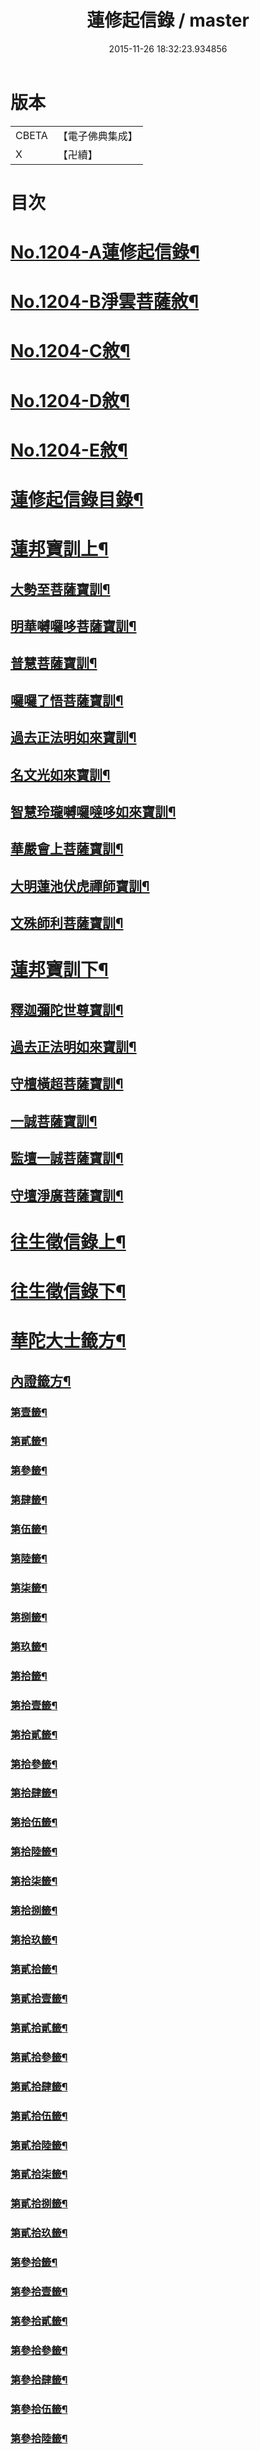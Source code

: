 #+TITLE: 蓮修起信錄 / master
#+DATE: 2015-11-26 18:32:23.934856
* 版本
 |     CBETA|【電子佛典集成】|
 |         X|【卍續】    |

* 目次
* [[file:KR6p0123_001.txt::001-0686b1][No.1204-A蓮修起信錄¶]]
* [[file:KR6p0123_001.txt::001-0686b13][No.1204-B淨雲菩薩敘¶]]
* [[file:KR6p0123_001.txt::0687a1][No.1204-C敘¶]]
* [[file:KR6p0123_001.txt::0687b17][No.1204-D敘¶]]
* [[file:KR6p0123_001.txt::0687c16][No.1204-E敘¶]]
* [[file:KR6p0123_001.txt::0688c18][蓮修起信錄目錄¶]]
* [[file:KR6p0123_001.txt::0689a15][蓮邦寶訓上¶]]
** [[file:KR6p0123_001.txt::0689a16][大勢至菩薩寶訓¶]]
** [[file:KR6p0123_001.txt::0689b11][明華嚩囉哆菩薩寶訓¶]]
** [[file:KR6p0123_001.txt::0689c9][普慧菩薩寶訓¶]]
** [[file:KR6p0123_001.txt::0690a4][囉囉了悟菩薩寶訓¶]]
** [[file:KR6p0123_001.txt::0690a24][過去正法明如來寶訓¶]]
** [[file:KR6p0123_001.txt::0690b17][名文光如來寶訓¶]]
** [[file:KR6p0123_001.txt::0690c9][智慧玲瓏嚩囉噠哆如來寶訓¶]]
** [[file:KR6p0123_001.txt::0692a13][華嚴會上菩薩寶訓¶]]
** [[file:KR6p0123_001.txt::0692b22][大明蓮池伏虎禪師寶訓¶]]
** [[file:KR6p0123_001.txt::0692c21][文殊師利菩薩寶訓¶]]
* [[file:KR6p0123_002.txt::002-0693b9][蓮邦寶訓下¶]]
** [[file:KR6p0123_002.txt::002-0693b10][釋迦彌陀世尊寶訓¶]]
** [[file:KR6p0123_002.txt::0694a11][過去正法明如來寶訓¶]]
** [[file:KR6p0123_002.txt::0694b18][守檀橫超菩薩寶訓¶]]
** [[file:KR6p0123_002.txt::0694c7][一誠菩薩寶訓¶]]
** [[file:KR6p0123_002.txt::0695b21][監壇一誠菩薩寶訓¶]]
** [[file:KR6p0123_002.txt::0695c5][守壇淨廣菩薩寶訓¶]]
* [[file:KR6p0123_003.txt::003-0696b4][往生徵信錄上¶]]
* [[file:KR6p0123_004.txt::004-0699a4][往生徵信錄下¶]]
* [[file:KR6p0123_005.txt::005-0701b11][華陀大士籤方¶]]
** [[file:KR6p0123_005.txt::005-0701b18][內證籤方¶]]
*** [[file:KR6p0123_005.txt::005-0701b19][第壹籤¶]]
*** [[file:KR6p0123_005.txt::0701c4][第貳籤¶]]
*** [[file:KR6p0123_005.txt::0701c8][第參籤¶]]
*** [[file:KR6p0123_005.txt::0701c12][第肆籤¶]]
*** [[file:KR6p0123_005.txt::0701c16][第伍籤¶]]
*** [[file:KR6p0123_005.txt::0701c20][第陸籤¶]]
*** [[file:KR6p0123_005.txt::0701c24][第柒籤¶]]
*** [[file:KR6p0123_005.txt::0702a4][第捌籤¶]]
*** [[file:KR6p0123_005.txt::0702a8][第玖籤¶]]
*** [[file:KR6p0123_005.txt::0702a11][第拾籤¶]]
*** [[file:KR6p0123_005.txt::0702a15][第拾壹籤¶]]
*** [[file:KR6p0123_005.txt::0702a19][第拾貳籤¶]]
*** [[file:KR6p0123_005.txt::0702a23][第拾參籤¶]]
*** [[file:KR6p0123_005.txt::0702b2][第拾肆籤¶]]
*** [[file:KR6p0123_005.txt::0702b5][第拾伍籤¶]]
*** [[file:KR6p0123_005.txt::0702b8][第拾陸籤¶]]
*** [[file:KR6p0123_005.txt::0702b12][第拾柒籤¶]]
*** [[file:KR6p0123_005.txt::0702b16][第拾捌籤¶]]
*** [[file:KR6p0123_005.txt::0702b20][第拾玖籤¶]]
*** [[file:KR6p0123_005.txt::0702b24][第貳拾籤¶]]
*** [[file:KR6p0123_005.txt::0702c3][第貳拾壹籤¶]]
*** [[file:KR6p0123_005.txt::0702c7][第貳拾貳籤¶]]
*** [[file:KR6p0123_005.txt::0702c10][第貳拾參籤¶]]
*** [[file:KR6p0123_005.txt::0702c13][第貳拾肆籤¶]]
*** [[file:KR6p0123_005.txt::0702c16][第貳拾伍籤¶]]
*** [[file:KR6p0123_005.txt::0702c20][第貳拾陸籤¶]]
*** [[file:KR6p0123_005.txt::0702c23][第貳拾柒籤¶]]
*** [[file:KR6p0123_005.txt::0703a2][第貳拾捌籤¶]]
*** [[file:KR6p0123_005.txt::0703a6][第貳拾玖籤¶]]
*** [[file:KR6p0123_005.txt::0703a9][第參拾籤¶]]
*** [[file:KR6p0123_005.txt::0703a13][第參拾壹籤¶]]
*** [[file:KR6p0123_005.txt::0703a16][第參拾貳籤¶]]
*** [[file:KR6p0123_005.txt::0703a20][第參拾參籤¶]]
*** [[file:KR6p0123_005.txt::0703a24][第參拾肆籤¶]]
*** [[file:KR6p0123_005.txt::0703b3][第參拾伍籤¶]]
*** [[file:KR6p0123_005.txt::0703b6][第參拾陸籤¶]]
*** [[file:KR6p0123_005.txt::0703b10][第參拾柒籤¶]]
*** [[file:KR6p0123_005.txt::0703b14][第參拾捌籤¶]]
*** [[file:KR6p0123_005.txt::0703b18][第參拾玖籤¶]]
*** [[file:KR6p0123_005.txt::0703b21][第肆拾籤¶]]
*** [[file:KR6p0123_005.txt::0703c2][第肆拾壹籤¶]]
*** [[file:KR6p0123_005.txt::0703c5][第肆拾貳籤¶]]
*** [[file:KR6p0123_005.txt::0703c9][第肆拾參籤¶]]
*** [[file:KR6p0123_005.txt::0703c12][第肆拾肆籤¶]]
*** [[file:KR6p0123_005.txt::0703c15][第肆拾伍籤¶]]
*** [[file:KR6p0123_005.txt::0703c18][第肆拾陸籤¶]]
*** [[file:KR6p0123_005.txt::0703c21][第肆拾柒籤¶]]
*** [[file:KR6p0123_005.txt::0703c24][第肆拾捌籤¶]]
*** [[file:KR6p0123_005.txt::0704a4][罰籤方¶]]
** [[file:KR6p0123_005.txt::0704a8][外證籤方¶]]
*** [[file:KR6p0123_005.txt::0704a13][第壹籤¶]]
*** [[file:KR6p0123_005.txt::0704a16][第貳籤¶]]
*** [[file:KR6p0123_005.txt::0704a19][第參籤¶]]
*** [[file:KR6p0123_005.txt::0704a22][第肆籤¶]]
*** [[file:KR6p0123_005.txt::0704a24][第伍籤¶]]
*** [[file:KR6p0123_005.txt::0704b2][第陸籤¶]]
*** [[file:KR6p0123_005.txt::0704b5][第柒籤¶]]
*** [[file:KR6p0123_005.txt::0704b7][第捌籤¶]]
*** [[file:KR6p0123_005.txt::0704b10][第玖籤¶]]
*** [[file:KR6p0123_005.txt::0704b13][第拾籤¶]]
*** [[file:KR6p0123_005.txt::0704b16][第拾壹籤¶]]
*** [[file:KR6p0123_005.txt::0704b19][第拾貳籤¶]]
*** [[file:KR6p0123_005.txt::0704b21][第拾參籤¶]]
*** [[file:KR6p0123_005.txt::0704b23][第拾肆籤¶]]
*** [[file:KR6p0123_005.txt::0704c2][第拾伍籤¶]]
*** [[file:KR6p0123_005.txt::0704c4][第拾陸籤¶]]
*** [[file:KR6p0123_005.txt::0704c6][第拾柒籤¶]]
*** [[file:KR6p0123_005.txt::0704c8][第拾捌籤¶]]
*** [[file:KR6p0123_005.txt::0704c11][第拾玖籤¶]]
*** [[file:KR6p0123_005.txt::0704c13][第貳拾籤¶]]
*** [[file:KR6p0123_005.txt::0704c16][第貳拾壹籤¶]]
*** [[file:KR6p0123_005.txt::0704c18][第貳拾貳籤¶]]
*** [[file:KR6p0123_005.txt::0704c20][第貳拾參籤¶]]
*** [[file:KR6p0123_005.txt::0704c23][第貳拾肆籤¶]]
*** [[file:KR6p0123_005.txt::0704c24][第貳拾伍籤]]
*** [[file:KR6p0123_005.txt::0705a3][第貳拾陸籤¶]]
*** [[file:KR6p0123_005.txt::0705a5][第貳拾柒籤¶]]
*** [[file:KR6p0123_005.txt::0705a7][第貳拾捌籤¶]]
*** [[file:KR6p0123_005.txt::0705a9][第拾貳玖籤¶]]
*** [[file:KR6p0123_005.txt::0705a11][第參拾籤¶]]
*** [[file:KR6p0123_005.txt::0705a13][第參拾壹籤¶]]
*** [[file:KR6p0123_005.txt::0705a15][第參拾貳籤¶]]
*** [[file:KR6p0123_005.txt::0705a18][第參拾參籤¶]]
*** [[file:KR6p0123_005.txt::0705a20][第參拾肆籤¶]]
*** [[file:KR6p0123_005.txt::0705a22][第參拾伍籤¶]]
*** [[file:KR6p0123_005.txt::0705a24][第參肆陸籤]]
*** [[file:KR6p0123_005.txt::0705b3][第參拾柒籤¶]]
*** [[file:KR6p0123_005.txt::0705b5][第參拾捌籤¶]]
*** [[file:KR6p0123_005.txt::0705b7][第參肆玖籤¶]]
*** [[file:KR6p0123_005.txt::0705b10][第肆拾籤¶]]
*** [[file:KR6p0123_005.txt::0705b12][第肆拾壹籤¶]]
*** [[file:KR6p0123_005.txt::0705b14][第肆拾貳籤¶]]
*** [[file:KR6p0123_005.txt::0705b16][第肆拾參籤¶]]
*** [[file:KR6p0123_005.txt::0705b18][第肆拾肆籤¶]]
*** [[file:KR6p0123_005.txt::0705b20][第肆拾伍籤¶]]
*** [[file:KR6p0123_005.txt::0705b23][第肆拾陸籤¶]]
*** [[file:KR6p0123_005.txt::0705b24][第肆拾柒籤]]
*** [[file:KR6p0123_005.txt::0705c3][第肆拾捌籤¶]]
*** [[file:KR6p0123_005.txt::0705c6][罰籤¶]]
* [[file:KR6p0123_006.txt::006-0705c13][厭塵雜著¶]]
** [[file:KR6p0123_006.txt::006-0705c14][表¶]]
*** [[file:KR6p0123_006.txt::006-0705c15][獄空懺表¶]]
*** [[file:KR6p0123_006.txt::0706a22][施丹濟生表¶]]
*** [[file:KR6p0123_006.txt::0706b9][乞消災厄表¶]]
*** [[file:KR6p0123_006.txt::0706b17][超拔淹溺表¶]]
*** [[file:KR6p0123_006.txt::0706b24][超拔祖宗表]]
*** [[file:KR6p0123_006.txt::0706c18][挽劫表¶]]
*** [[file:KR6p0123_006.txt::0707a5][臨終助念偈¶]]
*** [[file:KR6p0123_006.txt::0707b4][焚塔偈¶]]
** [[file:KR6p0123_006.txt::0708a3][傳¶]]
*** [[file:KR6p0123_006.txt::0708a4][悟和法師傳略¶]]
** [[file:KR6p0123_006.txt::0709a16][說¶]]
*** [[file:KR6p0123_006.txt::0709a17][因果淺說¶]]
** [[file:KR6p0123_006.txt::0713a14][詩¶]]
* 卷
** [[file:KR6p0123_001.txt][蓮修起信錄 1]]
** [[file:KR6p0123_002.txt][蓮修起信錄 2]]
** [[file:KR6p0123_003.txt][蓮修起信錄 3]]
** [[file:KR6p0123_004.txt][蓮修起信錄 4]]
** [[file:KR6p0123_005.txt][蓮修起信錄 5]]
** [[file:KR6p0123_006.txt][蓮修起信錄 6]]
